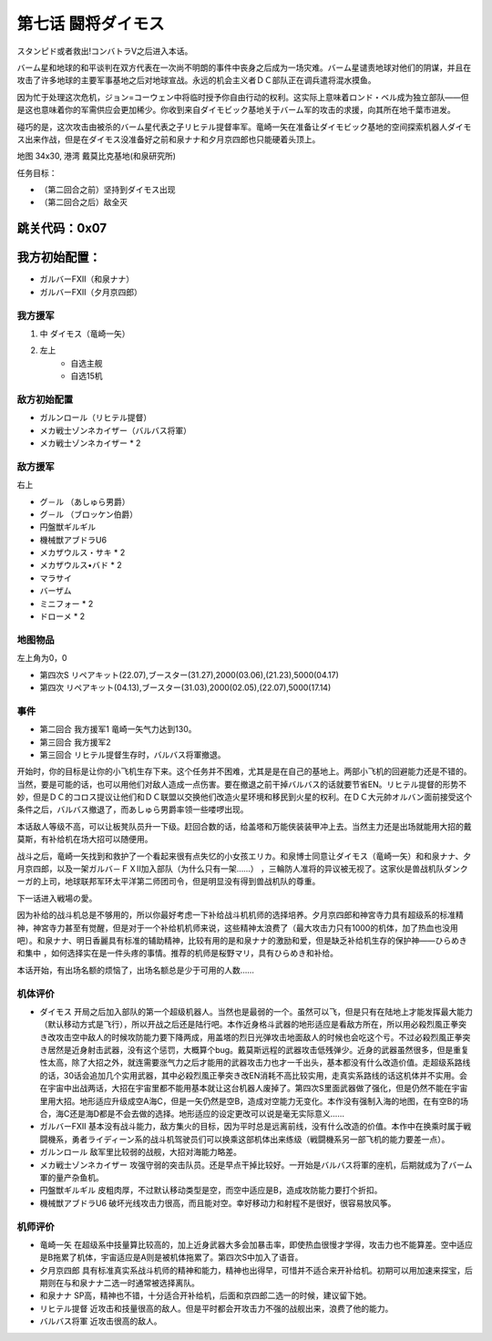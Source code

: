 .. _07-BattleCommanderDaimoz:

第七话 闘将ダイモス
===============================

スタンピド或者救出!コンバトラV之后进入本话。

バーム星和地球的和平谈判在双方代表在一次尚不明朗的事件中丧身之后成为一场灾难。バーム星谴责地球对他们的阴谋，并且在攻击了许多地球的主要军事基地之后对地球宣战。永远的机会主义者ＤＣ部队正在调兵遣将混水摸鱼。

因为忙于处理这次危机，ジョン=コーウェン中将临时授予你自由行动的权利。这实际上意味着ロンド・ベル成为独立部队——但是这也意味着你的军需供应会更加稀少。你收到来自ダイモビック基地关于バーム军的攻击的求援，向其所在地千葉市进发。

碰巧的是，这次攻击由被杀的バーム星代表之子リヒテル提督率军。竜崎一矢在准备让ダイモビック基地的空间探索机器人ダイモス出来作战，但是在ダイモス没准备好之前和泉ナナ和夕月京四郎也只能硬着头顶上。

地图	  34x30, 港湾 戴莫比克基地(和泉研究所)

任务目标：	

* （第二回合之前）坚持到ダイモス出现
* （第二回合之后）敌全灭

跳关代码：0x07
------------------
我方初始配置：
------------------

* ガルバーFXII（和泉ナナ）
* ガルバーFXII（夕月京四郎）

-------------
我方援军
-------------

#. 中 ダイモス（竜崎一矢）
#. 左上
    * 自选主舰
    * 自选15机

------------------
敌方初始配置
------------------
	
* ガルンロール（リヒテル提督）
* メカ戦士ゾンネカイザー（バルバス将軍）
* メカ戦士ゾンネカイザー * 2

------------------
敌方援军
------------------
右上

* グ－ル （あしゅら男爵）
* グ－ル （ブロッケン伯爵）
* 円盤獣ギルギル
* 機械獣アブドラU6
* メカザウルス・サキ * 2
* メカザウルス•バド  * 2
* マラサイ
* バーザム
* ミニフォー * 2
* ドローメ * 2

-------------
地图物品
-------------

左上角为0，0

* 第四次S リペアキット(22.07),ブースター(31.27),2000(03.06),(21.23),5000(04.17) 
* 第四次 リペアキット(04.13),ブースター(31.03),2000(02.05),(22.07),5000(17.14) 

------------------
事件
------------------
* 第二回合 我方援军1 竜崎一矢气力达到130。
* 第三回合 我方援军2 
* 第三回合 リヒテル提督生存时，バルバス将軍撤退。


开始时，你的目标是让你的小飞机生存下来。这个任务并不困难，尤其是是在自己的基地上。两部小飞机的回避能力还是不错的。当然，要是可能的话，也可以用他们对敌人造成一点伤害。要在撤退之前干掉バルバス的话就要节省EN。リヒテル提督的形势不妙，但是ＤＣ的コロス提议让他们和ＤＣ联盟以交换他们改造火星环境和移民到火星的权利。在ＤＣ大元帥オルバン面前接受这个条件之后，バルバス撤退了，而あしゅら男爵率领一些喽啰出现。

本话敌人等级不高，可以让板凳队员升一下级。赶回合数的话，给盖塔和万能侠装装甲冲上去。当然主力还是出场就能用大招的戴莫斯，有补给机在场大招可以随便用。

战斗之后，竜崎一矢找到和救护了一个看起来很有点失忆的小女孩エリカ。和泉博士同意让ダイモス（竜崎一矢）和和泉ナナ、夕月京四郎，以及一架ガルバ－ＦＸⅡ加入部队（为什么只有一架……） ，三輪防人准将的异议被无视了。这家伙是兽战机队ダンクーガ的上司，地球联邦军环太平洋第二师团司令，但是明显没有得到兽战机队的尊重。

下一话进入戦場の愛。

因为补给的战斗机总是不够用的，所以你最好考虑一下补给战斗机机师的选择培养。夕月京四郎和神宮寺力具有超级系的标准精神，神宮寺力甚至有觉醒，但是对于一个补给机机师来说，这些精神太浪费了（最大攻击力只有1000的机体，加了热血也没用吧）。和泉ナナ、明日香麗具有标准的辅助精神，比较有用的是和泉ナナ的激励和爱，但是缺乏补给机生存的保护神——ひらめき和集中 ，如何选择实在是一件头疼的事情。推荐的机师是桜野マリ，具有ひらめき和补给。

本话开始，有出场名额的烦恼了，出场名额总是少于可用的人数……

----------
机体评价
----------
* ダイモス 开局之后加入部队的第一个超级机器人。当然也是最弱的一个。虽然可以飞，但是只有在陆地上才能发挥最大能力（默认移动方式是飞行），所以开战之后还是陆行吧。本作近身格斗武器的地形适应是看敌方所在，所以用必殺烈風正拳突き改攻击空中敌人的时候攻防能力要下降两成，用盖塔的烈日光弹攻击地面敌人的时候也会吃这个亏。不过必殺烈風正拳突き居然是近身射击武器，没有这个惩罚，大概算个bug。戴莫斯远程的武器攻击低残弹少。近身的武器虽然很多，但是重复性太高，除了大招之外，就连需要涨气力之后才能用的武器攻击力也才一千出头，基本都没有什么改造价值。走超级系路线的话，30话会追加几个实用武器，其中必殺烈風正拳突き改EN消耗不高比较实用，走真实系路线的话这机体并不实用。会在宇宙中出战两话，大招在宇宙里都不能用基本就让这台机器人废掉了。第四次S里面武器做了强化，但是仍然不能在宇宙里用大招。地形适应升级成空A海C，但是一矢仍然是空B，造成对空能力无变化。本作没有强制入海的地图，在有空B的场合，海C还是海D都是不会去做的选择。地形适应的设定更改可以说是毫无实际意义……
* ガルバーFXII 基本没有战斗能力，敌方集火的目标，因为平时总是远离前线，没有什么改造的价值。本作中在换乘时属于戦闘機系，勇者ライディーン系的战斗机驾驶员们可以换乘这部机体出来练级（戦闘機系另一部飞机的能力要差一点）。
* ガルンロール 敌军里比较弱的战舰，大招对海能力略差。
* メカ戦士ゾンネカイザー 攻强守弱的突击队员。还是早点干掉比较好。一开始是バルバス将軍的座机，后期就成为了バーム軍的量产杂鱼机。
* 円盤獣ギルギル 皮粗肉厚，不过默认移动类型是空，而空中适应是B，造成攻防能力要打个折扣。
* 機械獣アブドラU6 破坏光线攻击力很高，而且能对空。幸好移动力和射程不是很好，很容易放风筝。

----------
机师评价
----------
* 竜崎一矢 在超级系中技量算比较高的，加上近身武器大多会加暴击率，即使热血很慢才学得，攻击力也不能算差。空中适应是B拖累了机体，宇宙适应是A则是被机体拖累了。第四次S中加入了语音。
* 夕月京四郎 具有标准真实系战斗机师的精神和能力，精神也出得早，可惜并不适合来开补给机。初期可以用加速来探宝，后期则在与和泉ナナ二选一时通常被选择离队。
* 和泉ナナ SP高，精神也不错，十分适合开补给机，后面和京四郎二选一的时候，建议留下她。
* リヒテル提督 近攻击和技量很高的敌人。但是平时都会开攻击力不强的战舰出来，浪费了他的能力。
* バルバス将軍 近攻击很高的敌人。